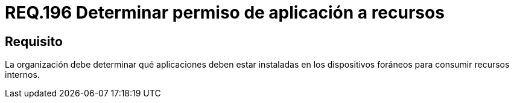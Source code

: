 :slug: rules/196/
:category: rules
:description: En el presente documento se detallan los requerimientos de seguridad relacionados a la gestion adecuada de dispositivos foraneos de la organizacion. En este requerimiento, se recomienda que la organizacion determine los permisos para acceder a recursos internos por parte de aplicaciones instaladas.
:keywords: Sistema, Organización, Aplicaciones, Foráneos, Recursos, Internos.
:rules: yes

= REQ.196 Determinar permiso de aplicación a recursos

== Requisito

La organización debe determinar
qué aplicaciones deben estar instaladas en los dispositivos foráneos
para consumir recursos internos.
